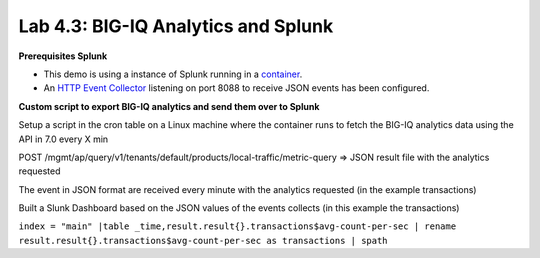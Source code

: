Lab 4.3: BIG-IQ Analytics and Splunk
------------------------------------

**Prerequisites Splunk**

- This demo is using a instance of Splunk running in a `container`_.
- An `HTTP Event Collector`_ listening on port 8088 to receive JSON events has been configured.

.. _container: https://hub.docker.com/r/splunk/splunk/
.. _HTTP Event Collector: http://dev.splunk.com/view/event-collector/SP-CAAAE7D

**Custom script to export BIG-IQ analytics and send them over to Splunk**

Setup a script in the cron table on a Linux machine where the container runs to fetch the BIG-IQ analytics data using the API in 7.0 every X min

POST /mgmt/ap/query/v1/tenants/default/products/local-traffic/metric-query => JSON result file with the analytics requested

The event in JSON format are received every minute with the analytics requested (in the example transactions)

Built a Slunk Dashboard based on the JSON values of the events collects (in this example the transactions)

``index = "main" |table _time,result.result{}.transactions$avg-count-per-sec | rename result.result{}.transactions$avg-count-per-sec as transactions | spath``
